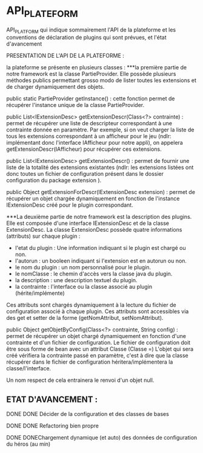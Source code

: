 * API_PLATEFORM

API_PLATFORM qui indique sommairement l'API de la plateforme et les conventions de déclaration de plugins qui sont prévues, et l'état d'avancement

PRESENTATION DE L'API DE LA PLATEFORME : 

la plateforme se présente en plusieurs classes :
	***la première partie de notre framework est la classe PartieProvider. Elle possède plusieurs méthodes publics permettant grosso modo de lister toutes les extensions et de charger dynamiquement des objets.

	public static PartieProvider getInstance() : cette fonction permet de récupérer l'instance unique de la classe PartieProvider.
	 
	public List<IExtensionDesc> getExtensionDescr(Class<?> contrainte) : permet de récupérer une liste de descripteur correspondant à une contrainte donnée en paramètre. Par exemple, si on veut charger la liste de tous les extensions correspondant à un afficheur pour le jeu (ndlr: implémentant donc l'interface IAfficheur pour notre appli), on appelera getExtensionDescr(IAfficheur) pour récupérer ces extensions.

	public List<IExtensionDesc> getExtensionDescr() : permet de fournir une liste de la totalité des extensions existantes (ndlr: les extensions listées ont donc toutes un fichier de configuration présent dans le dossier configuration du package extension ).

	public Object getExtensionForDescr(IExtensionDesc extension) : permet de récupérer un objet chargée dynamiquement en fonction de l'instance IExtensionDesc créé pour le plugin correspondant.


	***La deuxième partie de notre framework est la description des plugins. Elle est composée d'une interface IExtensionDesc et de la classe ExtensionDesc.
		La classe ExtensionDesc possède quatre informations (attributs) sur chaque plugin :
								- l'etat du plugin : Une information indiquant si le plugin est chargé ou non.
								- l'autorun : un booleen indiquant si l'extension est en autorun ou non.
								- le nom du plugin : un nom personnalisé pour le plugin.
								- le nomClasse : le chemin d'accès vers la classe java du plugin.
								- la description : une description textuel du plugin.
								- la contrainte : l'interface ou la classe associé au plugin (hérite/implémente)

		Ces attributs sont chargés dynamiquement à la lecture du fichier de configuration associé à chaque plugin.
		Ces attributs sont accessibles via des get et setter de la forme (getNomAttribut, setNomAttribut).
	 
	
	public Object getObjetByConfig(Class<?> contrainte, String config) : permet de récupérer un objet chargé dynamiquement en fonction d'une contrainte et d'un fichier de configuration. 
	Le fichier de configuration doit être sous forme de bean avec un attribut Classe (Classe =)
	L'objet qui sera créé vérifiera la contrainte passé en paramètre, c'est à dire que la classe récupérer dans le fichier de configuration héritera/implémentera la classe/l'interface.

	Un nom respect de cela entrainera le renvoi d'un objet null.

** ETAT D'AVANCEMENT :

**** DONE DONE Décider de la configuration et des classes de bases
   CLOSED: [2017-02-02 jeu. 19:26]
**** DONE DONE Refactoring bien propre
   CLOSED: [2017-03-02 jeu. 18:06]
**** DONE DONEChargement dynamique (et auto) des données de configuration du héros (au min)
   CLOSED: [2017-03-30 jeu. 18:00]
